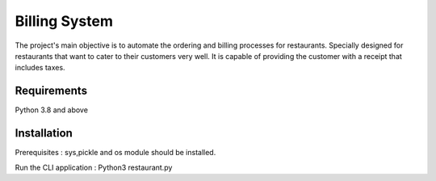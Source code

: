 #################
Billing System
#################
The project's main objective is to automate the ordering and billing processes for restaurants. Specially designed for restaurants that want to cater to their customers very well. It is capable of providing the customer with a receipt that includes taxes.


****************
Requirements
****************
Python 3.8 and above 


***************
Installation 
***************
Prerequisites : sys,pickle and os module should be installed.


Run the CLI application :
Python3 restaurant.py
